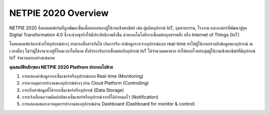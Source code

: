 .. raw:: html

    <div align="right"><b>TH</b> | <a href="https://docs.netpie.io/en/">EN</a></div>

NETPIE 2020 Overview
=======================

NETPIE 2020 คือแพลตฟอร์มที่ถูกพัฒนาขึ้นเพื่อตอบสนองผู้ใช้งานเชิงพาณิชย์ เช่น ผู้ผลิตอุปกรณ์ IoT, อุตสาหกรรม, โรงงาน และองค์กรที่พัฒนาสู่ยุค Digital Transformation 4.0 ซึ่งจะช่วยธุรกิจให้มีประสิทธิภาพยิ่งขึ้น ด้วยเทคโนโลยีการเชื่อมต่อทุกสรรพสิ่ง หรือ Internet of Things (IoT)

โดยแพลตฟอร์มจะช่วยให้อุปกรณ์ต่างๆ สามารถสื่อสารกันได้ เกิดการรับ-ส่งข้อมูลระหว่างอุปกรณ์แบบ real-time ทำให้ผู้ใช้งานทราบถึงข้อมูลของอุปกรณ์ ณ เวลานั้นๆ ไม่ว่าผู้ใช้งานจะอยู่ที่ไหนเวลาใดก็ตาม ทั้งยังรองรับการเชื่อมต่อกับอุปกรณ์ IoT ได้จำนวนมหาศาล ทำให้ตอบโจทย์กลุ่มผู้ใช้งานเชิงพาณิชย์ที่มีอุปกรณ์ IoT จำนวนมากอย่างแน่นอน

**คุณสมบัติหลักๆของ NETPIE 2020 Platfrom ประกอบไปด้วย**

1. การแสดงค่าข้อมูลจากเซ็นเซอร์หรืออุปกรณ์แบบ Real-time (Monitoring)

2. การควบคุมการทำงานของอุปกรณ์ต่างๆ ผ่าน Cloud Platform (Controlling)

3. การเก็บค่าข้อมูลที่ได้จากเซ็นเซอร์หรืออุปกรณ์ (Data Storage)

4. การแจ้งเตือนความผิดปกติของเซ็นเซอร์หรืออุปกรณ์จากที่ได้กำหนดไว้ (Notification)

5. การแสดงผลและควบคุมการทำงานของอุปกรณ์ผ่าน Dashboard (Dashboard for monitor & control)

.. image:: _static/netpie2020_Architecture.png